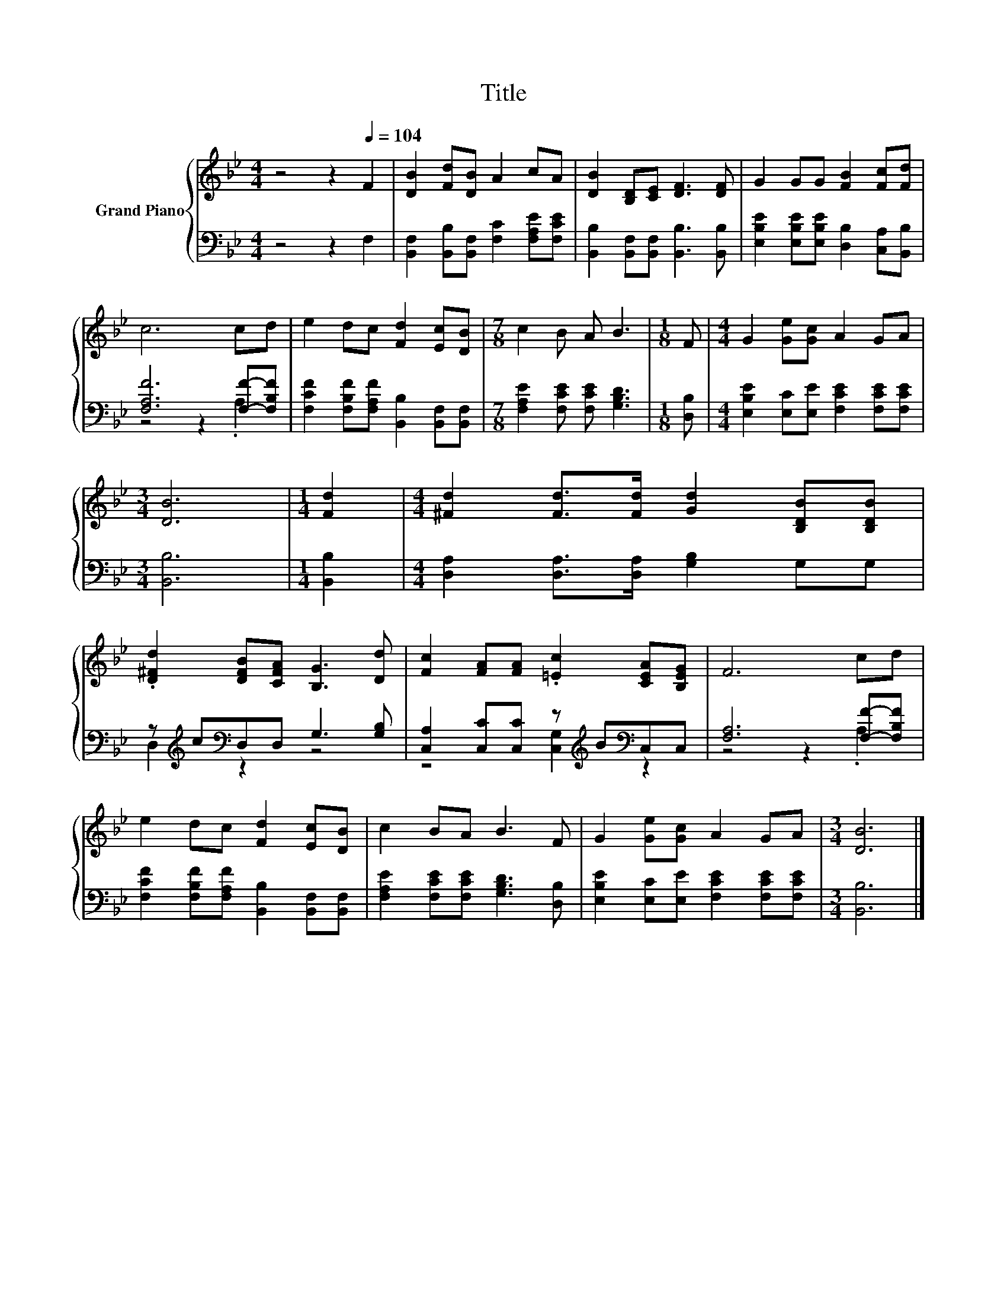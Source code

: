 X:1
T:Title
%%score { 1 | ( 2 3 ) }
L:1/8
M:4/4
K:Bb
V:1 treble nm="Grand Piano"
V:2 bass 
V:3 bass 
V:1
 z4 z2[Q:1/4=104] F2 | [DB]2 [Fd][DB] A2 cA | [DB]2 [B,D][CE] [DF]3 [DF] | G2 GG [FB]2 [Fc][Fd] | %4
 c6 cd | e2 dc [Fd]2 [Ec][DB] |[M:7/8] c2 B A B3 |[M:1/8] F |[M:4/4] G2 [Ge][Gc] A2 GA | %9
[M:3/4] [DB]6 |[M:1/4] [Fd]2 |[M:4/4] [^Fd]2 [Fd]>[Fd] [Gd]2 [B,DB][B,DB] | %12
 .[D^Fd]2 [DFB][CFA] [B,G]3 [Dd] | [Fc]2 [FA][FA] .[=Ec]2 [CEA][B,EG] | F6 cd | %15
 e2 dc [Fd]2 [Ec][DB] | c2 BA B3 F | G2 [Ge][Gc] A2 GA |[M:3/4] [DB]6 |] %19
V:2
 z4 z2 F,2 | [B,,F,]2 [B,,B,][B,,F,] [F,C]2 [F,A,E][F,CE] | %2
 [B,,B,]2 [B,,F,][B,,F,] [B,,B,]3 [B,,B,] | [E,B,E]2 [E,B,E][E,B,E] [D,B,]2 [C,A,][B,,B,] | %4
 [F,A,F]6 [F,F]-[F,B,F] | [F,CF]2 [F,B,F][F,A,F] [B,,B,]2 [B,,F,][B,,F,] | %6
[M:7/8] [F,A,E]2 [F,CE] [F,CE] [G,B,D]3 |[M:1/8] [D,B,] | %8
[M:4/4] [E,B,E]2 [E,C][E,E] [F,CE]2 [F,CE][F,CE] |[M:3/4] [B,,B,]6 |[M:1/4] [B,,B,]2 | %11
[M:4/4] [D,A,]2 [D,A,]>[D,A,] [G,B,]2 G,G, | z[K:treble] c[K:bass]D,D, G,3 [G,B,] | %13
 [C,A,]2 [C,C][C,C] z[K:treble] B[K:bass]C,C, | [F,A,]6 [F,F]-[F,B,F] | %15
 [F,CF]2 [F,B,F][F,A,F] [B,,B,]2 [B,,F,][B,,F,] | [F,A,E]2 [F,CE][F,CE] [G,B,D]3 [D,B,] | %17
 [E,B,E]2 [E,C][E,E] [F,CE]2 [F,CE][F,CE] |[M:3/4] [B,,B,]6 |] %19
V:3
 x8 | x8 | x8 | x8 | z4 z2 .A,2 | x8 |[M:7/8] x7 |[M:1/8] x |[M:4/4] x8 |[M:3/4] x6 |[M:1/4] x2 | %11
[M:4/4] x8 | D,2[K:treble][K:bass] z2 z4 | z4 [C,G,]2[K:treble][K:bass] z2 | z4 z2 .A,2 | x8 | x8 | %17
 x8 |[M:3/4] x6 |] %19

